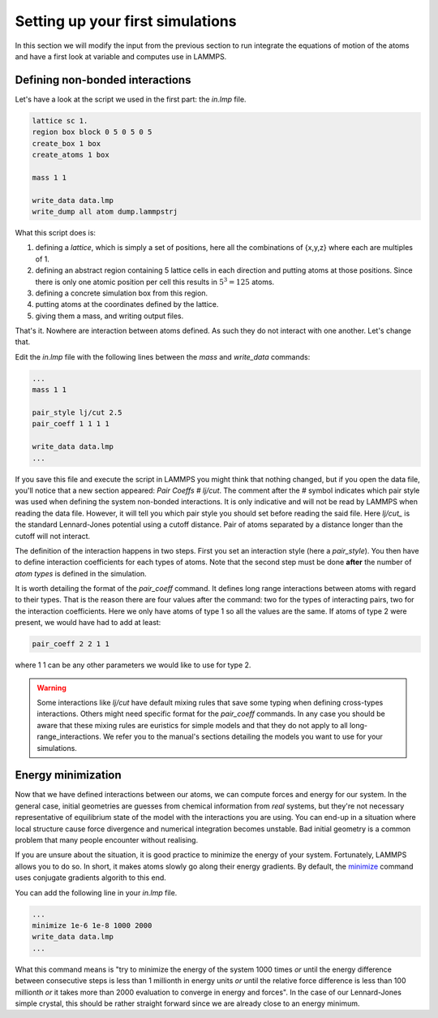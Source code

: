 =================================
Setting up your first simulations
=================================

In this section we will modify the input from the previous section to run
integrate the equations of motion of the atoms and have a first look at
variable and computes use in LAMMPS.

Defining non-bonded interactions
********************************

Let's have a look at the script we used in the first part: the `in.lmp` file.

.. code-block:: LAMMPS

   lattice sc 1.
   region box block 0 5 0 5 0 5
   create_box 1 box
   create_atoms 1 box

   mass 1 1

   write_data data.lmp
   write_dump all atom dump.lammpstrj

What this script does is:

1. defining a `lattice`, which is simply a set of positions, here all the
   combinations of {x,y,z} where each are multiples of 1.
2. defining an abstract region containing 5 lattice cells in each direction
   and putting atoms at those positions. Since there is only one atomic
   position per cell this results in :math:`5^3=125` atoms.
3. defining a concrete simulation box from this region.
4. putting atoms at the coordinates defined by the lattice.
5. giving them a mass, and writing output files.

That's it. Nowhere are interaction between atoms defined. As such they do not
interact with one another. Let's change that.

Edit the `in.lmp` file with the following lines between the `mass` and
`write_data` commands:

.. code-block:: LAMMPS

   ...
   mass 1 1

   pair_style lj/cut 2.5
   pair_coeff 1 1 1 1

   write_data data.lmp
   ...

If you save this file and execute the script in LAMMPS you might think that
nothing changed, but if you open the data file, you'll notice that a new section
appeared: `Pair Coeffs # lj/cut`. The comment after the `#` symbol indicates
which pair style was used when defining the system non-bonded interactions. It
is only indicative and will not be read by LAMMPS when reading the data file.
However, it will tell you which pair style you should set before reading the
said file. Here `lj/cut_` is the standard Lennard-Jones potential using a
cutoff distance. Pair of atoms separated by a distance longer than the cutoff
will not interact.

.. image:: images/Lennard-Jones.png
   :scale: 50
   :align: center

The definition of the interaction happens in two steps. First you set an
interaction style (here a `pair_style`). You then have to define interaction
coefficients for each types of atoms. Note that the second step must be done
**after** the number of `atom types` is defined in the simulation.

It is worth detailing the format of the `pair_coeff` command. It defines
long range interactions between atoms with regard to their types. That is the
reason there are four values after the command: two for the types of interacting
pairs, two for the interaction coefficients. Here we only have atoms of type 1
so all the values are the same. If atoms of type 2 were present, we would have
had to add at least:

.. code-block:: LAMMPS

   pair_coeff 2 2 1 1

where 1 1 can be any other parameters we would like to use for type 2.

.. warning::

   Some interactions like `lj/cut` have default mixing rules that save some
   typing when defining cross-types interactions. Others might need specific
   format for the `pair_coeff` commands. In any case you should be aware that
   these mixing rules are euristics for simple models and that they do not
   apply to all long-range_interactions. We refer you to the manual's sections
   detailing the models you want to use for your simulations.

Energy minimization
*******************

Now that we have defined interactions between our atoms, we can compute forces
and energy for our system. In the general case, initial geometries are guesses
from chemical information from *real* systems, but they're not necessary
representative of equilibrium state of the model with the interactions you
are using. You can end-up in a situation where local structure cause force
divergence and numerical integration becomes unstable. Bad initial geometry
is a common problem that many people encounter without realising.

If you are unsure about the situation, it is good practice to minimize the
energy of your system. Fortunately, LAMMPS allows you to do so. In short, it
makes atoms slowly go along their energy gradients. By default, the `minimize
<https://docs.lammps.org/minimize.html>`_ command uses conjugate gradients
algorith to this end.

You can add the following line in your `in.lmp` file.

.. code-block:: LAMMPS

   ...
   minimize 1e-6 1e-8 1000 2000
   write_data data.lmp
   ...

What this command means is "try to minimize the energy of the system 1000 times
*or* until the energy difference between consecutive steps is less than 1
millionth in energy units *or* until the relative force difference is less than
100 millionth *or* it takes more than 2000 evaluation to converge in energy and
forces". In the case of our Lennard-Jones simple crystal, this should be rather
straight forward since we are already close to an energy minimum.

.. _lj/cut: https://docs.lammps.org/pair_lj.html
